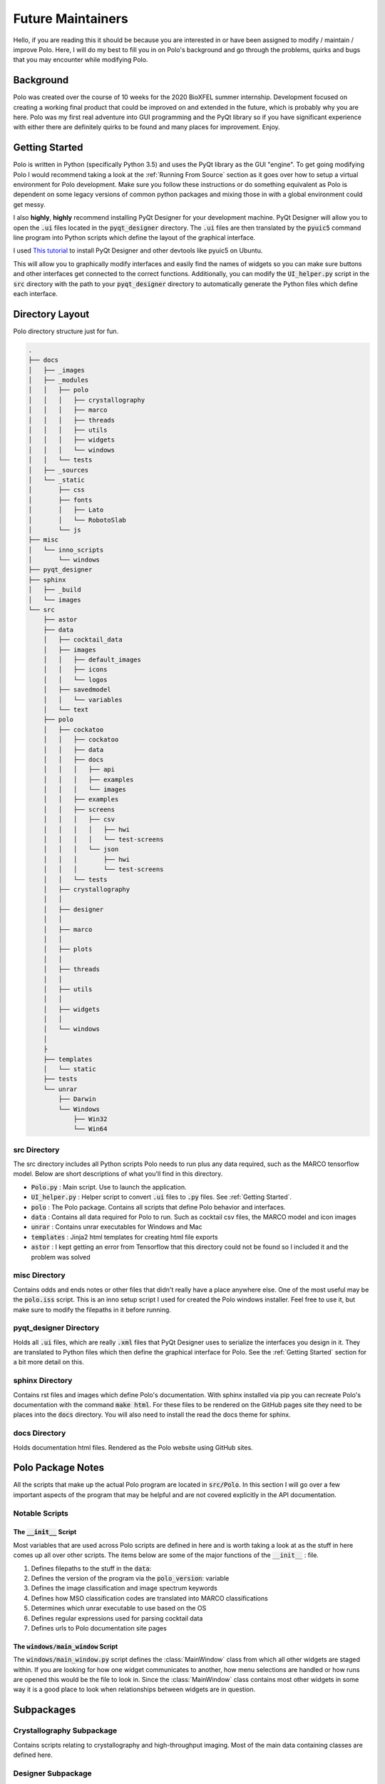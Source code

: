 Future Maintainers
==================================

Hello, if you are reading this it should be because you are interested in
or have been assigned to modify / maintain / improve Polo. Here, I will do my
best to fill you in on Polo's background and go through the problems, quirks
and bugs that you may encounter while modifying Polo.

Background
#######################################

Polo was created over the course of 10 weeks for the 2020 BioXFEL summer
internship. Development focused on creating a working final product that could
be improved on and extended in the future, which is probably why you are here.
Polo was my first real adventure into GUI programming and the PyQt library
so if you have significant experience with either there are definitely quirks to
be found and many places for improvement. Enjoy.

Getting Started
#######################################

Polo is written in Python (specifically Python 3.5) and uses the PyQt library
as the GUI "engine". To get going modifying Polo I would recommend taking a
look at the :ref:`Running From Source` section as it goes over how to setup
a virtual environment for Polo development. Make sure you follow these
instructions or do something equivalent as Polo is dependent on some
legacy versions of common python packages and mixing those in with a global
environment could get messy.

I also **highly**, **highly** recommend installing PyQt Designer for your
development machine. PyQt Designer will allow you to open the :code:`.ui`
files located in the :code:`pyqt_designer` directory. The :code:`.ui` files
are then translated by the :code:`pyuic5` command line program into Python
scripts which define the layout of the graphical interface.

I used  `This tutorial <https://pythonbasics.org/qt-designer-python/>`_ 
to install PyQt Designer and other devtools like pyuic5 on Ubuntu. 

This will allow you to graphically modify interfaces and easily find the names of widgets so
you can make sure buttons and other interfaces get connected to the correct
functions. Additionally, you can modify the :code:`UI_helper.py` script in
the :code:`src` directory with the path to your :code:`pyqt_designer` directory
to automatically generate the Python files which define each interface.

Directory Layout
#######################################

Polo directory structure just for fun.

.. code-block:: text

    .
    ├── docs
    │   ├── _images
    │   ├── _modules
    │   │   ├── polo
    │   │   │   ├── crystallography
    │   │   │   ├── marco
    │   │   │   ├── threads
    │   │   │   ├── utils
    │   │   │   ├── widgets
    │   │   │   └── windows
    │   │   └── tests
    │   ├── _sources
    │   └── _static
    │       ├── css
    │       ├── fonts
    │       │   ├── Lato
    │       │   └── RobotoSlab
    │       └── js
    ├── misc
    │   └── inno_scripts
    │       └── windows
    ├── pyqt_designer
    ├── sphinx
    │   ├── _build
    │   └── images
    └── src
        ├── astor
        ├── data
        │   ├── cocktail_data
        │   ├── images
        │   │   ├── default_images
        │   │   ├── icons
        │   │   └── logos
        │   ├── savedmodel
        │   │   └── variables
        │   └── text
        ├── polo
        │   ├── cockatoo
        │   │   ├── cockatoo
        │   │   ├── data
        │   │   ├── docs
        │   │   │   ├── api
        │   │   │   ├── examples
        │   │   │   └── images
        │   │   ├── examples
        │   │   ├── screens
        │   │   │   ├── csv
        │   │   │   │   ├── hwi
        │   │   │   │   └── test-screens
        │   │   │   └── json
        │   │   │       ├── hwi
        │   │   │       └── test-screens
        │   │   └── tests
        │   ├── crystallography
        │   │   
        │   ├── designer
        │   │   
        │   ├── marco
        │   │   
        │   ├── plots
        │   │   
        │   ├── threads
        │   │   
        │   ├── utils
        │   │   
        │   ├── widgets
        │   │   
        │   └── windows
        │       
        ├
        ├── templates
        │   └── static
        ├── tests
        └── unrar
            ├── Darwin
            └── Windows
                ├── Win32
                └── Win64


src Directory
-------------------------

The src directory includes all Python scripts Polo needs to run plus any
data required, such as the MARCO tensorflow model. Below are short descriptions
of what you'll find in this directory.

- :code:`Polo.py` : Main script. Use to launch the application.
- :code:`UI_helper.py` : Helper script to convert :code:`.ui` files to :code:`.py` files. See :ref:`Getting Started`.
- :code:`polo` : The Polo package. Contains all scripts that define Polo behavior and interfaces.
- :code:`data` : Contains all data required for Polo to run. Such as cocktail csv files, the MARCO model and icon images 
- :code:`unrar` : Contains unrar executables for Windows and Mac
- :code:`templates` : Jinja2 html templates for creating html file exports
- :code:`astor` : I kept getting an error from Tensorflow that this directory could not be found so I included it and the problem was solved

misc Directory
------------------------

Contains odds and ends notes or other files that didn't really have a place
anywhere else. One of the most useful may be the :code:`polo.iss` script. This
is an inno setup script I used for created the Polo windows installer. Feel
free to use it, but make sure to modify the filepaths in it before running.

pyqt_designer Directory
---------------------------

Holds all :code:`.ui` files, which are really :code:`.xml` files that
PyQt Designer uses to serialize the interfaces you design in it. They are
translated to Python files which then define the graphical interface for
Polo. See the :ref:`Getting Started` section for a bit more detail on this.

sphinx Directory
----------------------

Contains rst files and images which define Polo's documentation. With
sphinx installed via pip you can recreate Polo's documentation with the
command :code:`make html`. For these files to be rendered on the GitHub
pages site they need to be places into the :code:`docs` directory. You will
also need to install the read the docs theme for sphinx. 

docs Directory
------------------------

Holds documentation html files. Rendered as the Polo website using GitHub
sites.


Polo Package Notes
#######################################

All the scripts that make up the actual Polo program are located in
:code:`src/Polo`. In this section I will go over a few important aspects of the
program that may be helpful and are not covered explicitly in the API documentation.

Notable Scripts
----------------------------

The :code:`__init__` Script
+++++++++++++++++++++++++++++

Most variables that are used across Polo scripts are defined in here and is
worth taking a look at as the stuff in here comes up all over other scripts.
The items below are some of the major functions of the :code:`__init__` :
file.

1. Defines filepaths to the stuff in the :code:`data`:
2. Defines the version of the program via the :code:`polo_version`: variable
3. Defines the image classification and image spectrum keywords
4. Defines how MSO classification codes are translated into MARCO classifications
5. Determines which unrar executable to use based on the OS
6. Defines regular expressions used for parsing cocktail data
7. Defines urls to Polo documentation site pages

The :code:`windows/main_window` Script
+++++++++++++++++++++++++++++++++++++++++

The :code:`windows/main_window.py` script defines the :class:`MainWindow` class
from which all other widgets are staged within. If you are looking for how one
widget communicates to another, how menu selections are handled or how runs
are opened this would be the file to look in. Since the :class:`MainWindow`
class contains most other widgets in some way it is a good place to look when
relationships between widgets are in question.

Subpackages
#######################################

Crystallography Subpackage
----------------------------

Contains scripts relating to crystallography and high-throughput imaging.
Most of the main data containing classes are defined here.

Designer Subpackage
----------------------------

Contains all the pyqt Designer generated UI scripts. These are used to define
the graphical interfaces (buttons, knobs, etc.) that make up the widgets and
dialogs defined in Polo. These scripts do not provide any functionality to
the graphical components, they just define their layout and names. 

Marco Subpackage
----------------------------

Holds scripts relating to running the MARCO model for image classification.
There is really only one important function in here which classifies an image
passed to it.

Plots Subpackage
----------------------------

Functions related to generating plots shown in the plots tab of the main window.
This one is kind of a todo I didn't get around to and there is a lot of clean up
that could be done here. Especially since plots does not have its own widget
like the slideshow inspector or plate inspectors.

Threads Subpackage
----------------------------

A lot of the operations Polo undertakes, like running the MARCO model, are
CPU intense and cannot be run on the same thread that the GUI is run on. The
threads package holds the :code:`thread.py` script which defines QThread objects
for running various tasks outside of the GUI thread. This prevents the freezing
the GUI when preforming a large operation. Windows is particularly fast to recognize
a frozen program so it is often necessary to put tasks that take more than a few
seconds onto a thread.

Utils Subpackage
----------------------------

TODO

Widgets Subpackage
----------------------

TODO

Windows Subpackage
-----------------------

TODO


Creating Exes for Distribution
#######################################

Once you have made some modifications to your program you are going to want
to create exe for potential users. I used Pyinstaller to create the exe files
and then on Windows Inno setup to create an installer and will cover those
topic in this section.

Pyinstaller Overview and Usage Guide
----------------------------------------

Pyinstaller is not included as a dependency in the :code:`requirements.txt`
file so will need to install it using Pip.

Polo includes a :code:`.spec` file in the outermost directory. This is the file
I used on Ubuntu, Mac and Windows to generate exe files. It should be noted that
the exe will be specific to the operating system you create it on. A Polo
exe created on Windows will only work on Windows machines. Despite it's file
extension, the  :code:`.spec` file is really a python script that passes
information along to pyinstaller.

Running pyinstaller using the :code:`.spec` file is actually 
very easy and can be done with the command
:code:`pyinstaller Polo.spec`. Additionally, I have made some changes to the
:code:`.spec` which allow you to generate one file exes by appending
:code:`F` onto the end of the pyinstaller command. However, you will likely
need to make some modifications to the :code:`.spec` before you run it.

Spec File Details and Modifications
--------------------------------------

Before running the :code:`.spec` file you will need to modify a couple
file paths based on the locations on your development machine(s).

First, you'll notice the dictionary :code:`Tensorflow_location`. Much of the
:code:`.spec` is devoted to dealing with packing Tensorflow 1.14 as pyinstaller
misses the binary files in the Tensorflow library that are required for the
package to work correctly. Therefore these files need to be collected as
passed to pyinstaller explicitly to create a working exe. Strangely, I only
encountered this problem on Linux and Mac.
The :code:`tensorflow_location` dictionary specifies the location of the
Tensorflow package on your machine. You will need to modify these paths to
the Tensorflow package being used by your virtual environment.

Next, you'll need to modify the :code:`polo_locations` dictionary values.
This dictionary maps operating system types to the location of the Polo
repository on that machine. When run, the :code:`.spec` file recognizes
the OS it is being run on and picks the file path corresponding to that OS.

After making these modifications you should be able to run the :code:`.spec`
file successfully. If something is not working correctly I recommend
running the pyinstaller command without :code:`F` argument to create
a directory instead of a single file. This will let you more easily see
exactly what pyinstaller has included in your distribution. If it isn't in
the directory distribution it won't be found in the single file distribution.

Editing and Extending this Documentation
###########################################

Documentation Background
------------------------------

All Polo documentation is written using the RST (restructured text) markdown
language. I find myself going back to this `cheat sheet <https://thomas-cokelaer.info/tutorials/sphinx/rest_syntax.html>`_ 
when I have syntax questions but overall it is very similar to GitHub markdown. 
The code (API) documentation and html is generated using Sphinx Python package which you
can read more about at the `Sphinx website <https://www.sphinx-doc.org/en/master/index.html>`_.

.. note::

    Everything below has been done on Ubuntu (Linux) OS. Results may vary on Windows or Mac.


Editing the Docs
-----------------------------

You can edit the documentation in two main ways. First, directly editing the rst files located in the
:code:`sphinx` directory of the Polo repository. This is the best way to edit pages like the :ref:`User Guide`
or :ref:`Installation Guide` that are not generated automatically. The second way is through the docstrings
of Polo functions. Sphinx collects these docstrings and creates the code documentation from them.
Either way, you will need to render your rst / Python files to HTML which actually forms the documentation
website. To learn how, read on.

Creating HTML Files
-------------------------------

1. If you have not done so already, install the Sphinx package and the Read the Docs theme. Follow the instructions
in the `Sphinx Installation Guide <https://www.sphinx-doc.org/en/master/usage/installation.html>`_ to install
Sphinx and use the command :code:`pip install sphinx_rtd_theme` to install the RTD theme. You should use whatever
virtual environment you are using while working on Polo as all the dependencies required to run Polo will be
required to run Sphinx.

2. Navigate to the :code:`sphinx` directory of the Polo repository. Run the command :code:`make html`. This should
collect docstrings and render your RST files to html. They will be places in the :code:`sphinx/_build/html`
directory of the Polo repository.

3. Checkout the changes you made by opening the HTML files. If everything looks good move all files to the
:code:`docs` folder of the repository and commit your changes. If GitHub pages is still being used to host
the documentation website, the changes should come online in a few minutes. If some other hosting solution is
in use, I can guide you no further.

Debugging
---------------------------

A good place to start if things go weird in creating the documentation is the :code:`conf.py` file
located in the :code:`sphinx` directory of the Polo repository. It defines filepaths and assets that
are used when rendering so it is a good place to start looking for issues.


